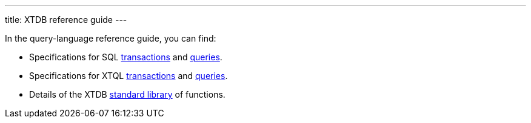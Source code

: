 ---
title: XTDB reference guide
---

In the query-language reference guide, you can find:

* Specifications for SQL link:/reference/main/sql/txs[transactions] and link:/reference/main/sql/queries[queries].
* Specifications for XTQL link:/reference/main/xtql/txs[transactions] and link:/reference/main/xtql/queries[queries].
* Details of the XTDB link:/reference/main/stdlib[standard library] of functions.
